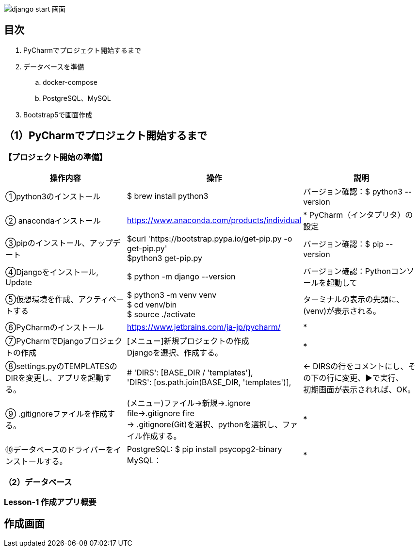 image::static/images/django_start_画面.png[]
== 目次
. PyCharmでプロジェクト開始するまで
. データベースを準備
.. docker-compose
.. PostgreSQL、MySQL
. Bootstrap5で画面作成

== （1）PyCharmでプロジェクト開始するまで
=== 【プロジェクト開始の準備】

|===
|操作内容|操作 |説明

|①python3のインストール
|$ brew install python3
|バージョン確認：$ python3 --version

|② anacondaインストール
|https://www.anaconda.com/products/individual
|* PyCharm（インタプリタ）の設定

|③pipのインストール、アップデート
|$curl 'https://bootstrap.pypa.io/get-pip.py -o get-pip.py' +
 $python3 get-pip.py
|バージョン確認：$ pip --version

|④Djangoをインストール, Update
|$ python -m django --version
|バージョン確認：Pythonコンソールを起動して +

|⑤仮想環境を作成、アクティベートする
|$ python3 -m venv venv +
 $ cd venv/bin +
 $ source ./activate
| ターミナルの表示の先頭に、(venv)が表示される。

|⑥PyCharmのインストール
|https://www.jetbrains.com/ja-jp/pycharm/
|*

|⑦PyCharmでDjangoプロジェクトの作成
|[メニュー]新規プロジェクトの作成 +
Djangoを選択、作成する。
|*

|⑧settings.pyのTEMPLATESのDIRを変更し、アプリを起動する。
|        # 'DIRS': [BASE_DIR / 'templates'], +
        'DIRS': [os.path.join(BASE_DIR, 'templates')],
|← DIRSの行をコメントにし、その下の行に変更、▶で実行、 +
   初期画面が表示されれば、OK。

|⑨ .gitignoreファイルを作成する。
|(メニュー)ファイル→新規→.ignore file→.gitignore fire +
 → .gitignore(Git)を選択、pythonを選択し、ファイル作成する。
|*

|⑩データベースのドライバーをインストールする。
|PostgreSQL: $ pip install psycopg2-binary +
 MySQL：
|*
|===

=== （2）データベース
=== Lesson-1 作成アプリ概要
== 作成画面

